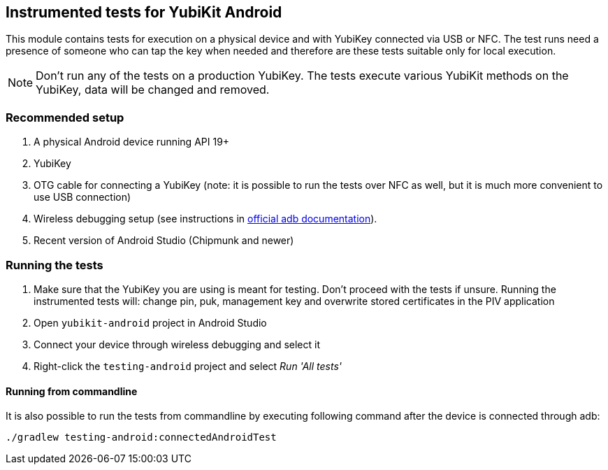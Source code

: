 == Instrumented tests for YubiKit Android

This module contains tests for execution on a physical device and with YubiKey connected via USB or NFC. The test runs need a presence of someone who can tap the key when needed and therefore are these tests suitable only for local execution.

NOTE: Don't run any of the tests on a production YubiKey. The tests execute various YubiKit methods on the YubiKey, data will be changed and removed.

=== Recommended setup
1. A physical Android device running API 19+
2. YubiKey
3. OTG cable for connecting a YubiKey (note: it is possible to run the tests over NFC as well, but it is much more convenient to use USB connection)
4. Wireless debugging setup (see instructions in https://developer.android.com/studio/command-line/adb[official adb documentation]).
5. Recent version of Android Studio (Chipmunk and newer)

=== Running the tests
1. Make sure that the YubiKey you are using is meant for testing. Don't proceed with the tests if unsure.
 Running the instrumented tests will: change pin, puk, management key and overwrite stored certificates in the PIV application
2. Open `yubikit-android` project in Android Studio
3. Connect your device through wireless debugging and select it
4. Right-click the `testing-android` project and select _Run 'All tests'_

==== Running from commandline
It is also possible to run the tests from commandline by executing following command after the device is connected through adb:

  ./gradlew testing-android:connectedAndroidTest